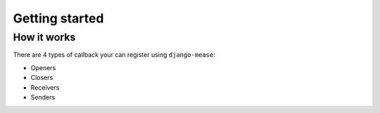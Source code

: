 Getting started
***************

How it works
------------

There are 4 types of callback your can register using ``django-mease``:

* Openers
* Closers
* Receivers
* Senders
